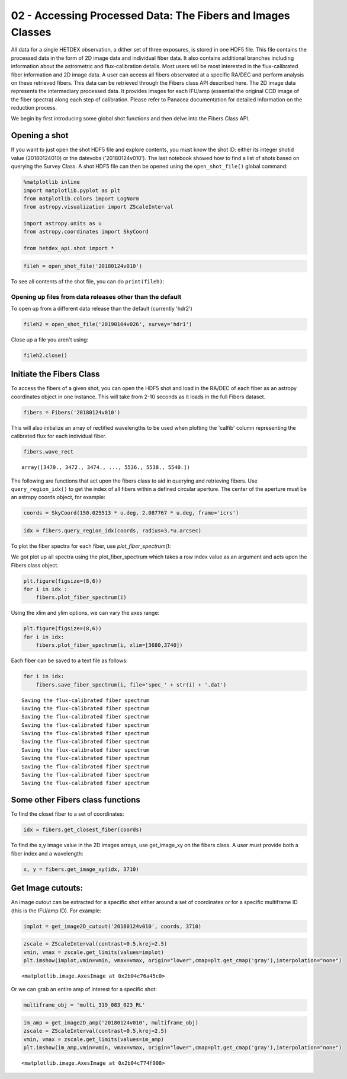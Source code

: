 
02 - Accessing Processed Data: The Fibers and Images Classes
============================================================

All data for a single HETDEX observation, a dither set of three
exposures, is stored in one HDF5 file. This file contains the processed
data in the form of 2D image data and individual fiber data. It also
contains additional branches including information about the astrometric
and flux-calibration details. Most users will be most interested in the
flux-calibrated fiber information and 2D image data. A user can access
all fibers observated at a specific RA/DEC and perform analysis on these
retrieved fibers. This data can be retrieved through the Fibers class
API described here. The 2D image data represents the intermediary
processed data. It provides images for each IFU/amp (essential the
original CCD image of the fiber spectra) along each step of calibration.
Please refer to Panacea documentation for detailed information on the
reduction process.

We begin by first introducing some global shot functions and then delve
into the Fibers Class API.

Opening a shot
--------------

If you want to just open the shot HDF5 file and explore contents, you
must know the shot ID: either its integer shotid value (20180124010) or
the datevobs ('20180124v010'). The last notebook showed how to find a
list of shots based on querying the Survey Class. A shot HDF5 file can
then be opened using the ``open_shot_file()`` global command:

.. code:: ipython3

    %matplotlib inline
    import matplotlib.pyplot as plt
    from matplotlib.colors import LogNorm
    from astropy.visualization import ZScaleInterval
    
    import astropy.units as u
    from astropy.coordinates import SkyCoord
    
    from hetdex_api.shot import *

.. code:: ipython3

    fileh = open_shot_file('20180124v010')

To see all contents of the shot file, you can do ``print(fileh)``:

Opening up files from data releases other than the default
~~~~~~~~~~~~~~~~~~~~~~~~~~~~~~~~~~~~~~~~~~~~~~~~~~~~~~~~~~

To open up from a different data release than the default (currently
'hdr2')

.. code:: ipython3

    fileh2 = open_shot_file('20190104v026', survey='hdr1')

Close up a file you aren't using:

.. code:: ipython3

    fileh2.close()

Initiate the Fibers Class
-------------------------

To access the fibers of a given shot, you can open the HDF5 shot and
load in the RA/DEC of each fiber as an astropy coordinates object in one
instance. This will take from 2-10 seconds as it loads in the full
Fibers dataset.

.. code:: ipython3

    fibers = Fibers('20180124v010')

This will also initialize an array of rectified wavelengths to be used
when plotting the 'calfib' column representing the calibrated flux for
each individual fiber.

.. code:: ipython3

    fibers.wave_rect




.. parsed-literal::

    array([3470., 3472., 3474., ..., 5536., 5538., 5540.])



The following are functions that act upon the fibers class to aid in
querying and retrieving fibers. Use ``query_region_idx()`` to get the
index of all fibers within a defined circular aperture. The center of
the aperture must be an astropy coords object, for example:

.. code:: ipython3

    coords = SkyCoord(150.025513 * u.deg, 2.087767 * u.deg, frame='icrs')

.. code:: ipython3

    idx = fibers.query_region_idx(coords, radius=3.*u.arcsec)

To plot the fiber spectra for each fiber, use `plot_fiber_spectrum()`:

We got plot up all spectra using the plot\_fiber\_spectrum which takes a
row index value as an argument and acts upon the Fibers class object.

.. code:: ipython3

    plt.figure(figsize=(8,6))
    for i in idx :
        fibers.plot_fiber_spectrum(i)



.. image:: output_22_0.png


Using the xlim and ylim options, we can vary the axes range:

.. code:: ipython3

    plt.figure(figsize=(8,6))
    for i in idx:
        fibers.plot_fiber_spectrum(i, xlim=[3680,3740])



.. image:: output_24_0.png


Each fiber can be saved to a text file as follows:

.. code:: ipython3

    for i in idx:
        fibers.save_fiber_spectrum(i, file='spec_' + str(i) + '.dat')


.. parsed-literal::

    Saving the flux-calibrated fiber spectrum
    Saving the flux-calibrated fiber spectrum
    Saving the flux-calibrated fiber spectrum
    Saving the flux-calibrated fiber spectrum
    Saving the flux-calibrated fiber spectrum
    Saving the flux-calibrated fiber spectrum
    Saving the flux-calibrated fiber spectrum
    Saving the flux-calibrated fiber spectrum
    Saving the flux-calibrated fiber spectrum
    Saving the flux-calibrated fiber spectrum
    Saving the flux-calibrated fiber spectrum


Some other Fibers class functions
---------------------------------

To find the closet fiber to a set of coordinates:

.. code:: ipython3

    idx = fibers.get_closest_fiber(coords)

To find the x,y image value in the 2D images arrays, use get\_image\_xy
on the fibers class. A user must provide both a fiber index and a
wavelength:

.. code:: ipython3

    x, y = fibers.get_image_xy(idx, 3710)

Get Image cutouts:
------------------

An image cutout can be extracted for a specific shot either around a set
of coordinates or for a specific multiframe ID (this is the IFU/amp ID).
For example:

.. code:: ipython3

    implot = get_image2D_cutout('20180124v010', coords, 3710)

.. code:: ipython3

    zscale = ZScaleInterval(contrast=0.5,krej=2.5) 
    vmin, vmax = zscale.get_limits(values=implot)
    plt.imshow(implot,vmin=vmin, vmax=vmax, origin="lower",cmap=plt.get_cmap('gray'),interpolation="none")




.. parsed-literal::

    <matplotlib.image.AxesImage at 0x2b04c76a45c0>




.. image:: output_35_1.png


Or we can grab an entire amp of interest for a specific shot:

.. code:: ipython3

    multiframe_obj = 'multi_319_083_023_RL'

.. code:: ipython3

    im_amp = get_image2D_amp('20180124v010', multiframe_obj)
    zscale = ZScaleInterval(contrast=0.5,krej=2.5) 
    vmin, vmax = zscale.get_limits(values=im_amp)
    plt.imshow(im_amp,vmin=vmin, vmax=vmax, origin="lower",cmap=plt.get_cmap('gray'),interpolation="none")




.. parsed-literal::

    <matplotlib.image.AxesImage at 0x2b04c774f908>




.. image:: output_38_1.png

